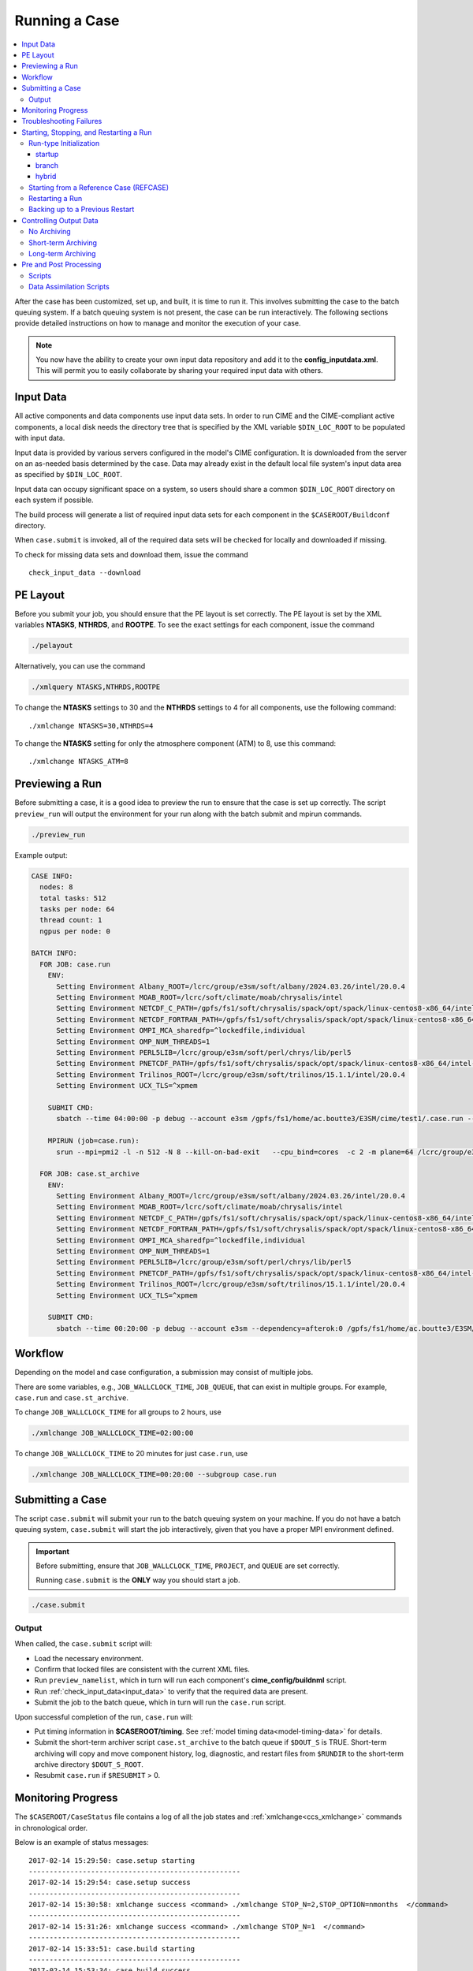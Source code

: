 .. _ccs_running_a_case:

Running a Case
==============

.. contents::
   :local:

After the case has been customized, set up, and built, it is time to run it. This involves submitting the case to the batch queuing system. If a batch queuing system is not present, the case can be run interactively. The following sections provide detailed instructions on how to manage and monitor the execution of your case.

.. note:: 

    You now have the ability to create your own input data repository and add it to the **config_inputdata.xml**. This will permit you to easily collaborate by sharing your required input data with others.

Input Data
----------
All active components and data components use input data sets. In order to run CIME and the CIME-compliant active components, a local disk needs the directory tree that is specified by the XML variable ``$DIN_LOC_ROOT`` to be populated with input data.

Input data is provided by various servers configured in the model's CIME configuration. It is downloaded from the server on an as-needed basis determined by the case. Data may already exist in the default local file system's input data area as specified by ``$DIN_LOC_ROOT``.

Input data can occupy significant space on a system, so users should share a common ``$DIN_LOC_ROOT`` directory on each system if possible.

The build process will generate a list of required input data sets for each component in the ``$CASEROOT/Buildconf`` directory.

When ``case.submit`` is invoked, all of the required data sets will be checked for locally and downloaded if missing.

To check for missing data sets and download them, issue the command

::

    check_input_data --download

PE Layout
---------
Before you submit your job, you should ensure that the PE layout is set correctly. The PE layout is set by the XML variables **NTASKS**, **NTHRDS**, and **ROOTPE**. To see the exact settings for each component, issue the command

.. code-block:: bash

  ./pelayout

Alternatively, you can use the command

.. code-block:: bash

  ./xmlquery NTASKS,NTHRDS,ROOTPE

To change the **NTASKS** settings to 30 and the **NTHRDS** settings to 4 for all components, use the following command:

::

  ./xmlchange NTASKS=30,NTHRDS=4

To change the **NTASKS** setting for only the atmosphere component (ATM) to 8, use this command:

::

  ./xmlchange NTASKS_ATM=8

Previewing a Run
----------------
Before submitting a case, it is a good idea to preview the run to ensure that the case is set up correctly. The script ``preview_run`` will output the environment for your run along with the batch submit and mpirun commands.

.. code-block:: bash

  ./preview_run

Example output:

.. code-block:: bash

  CASE INFO:
    nodes: 8
    total tasks: 512
    tasks per node: 64
    thread count: 1
    ngpus per node: 0

  BATCH INFO:
    FOR JOB: case.run
      ENV:
        Setting Environment Albany_ROOT=/lcrc/group/e3sm/soft/albany/2024.03.26/intel/20.0.4
        Setting Environment MOAB_ROOT=/lcrc/soft/climate/moab/chrysalis/intel
        Setting Environment NETCDF_C_PATH=/gpfs/fs1/soft/chrysalis/spack/opt/spack/linux-centos8-x86_64/intel-20.0.4/netcdf-c-4.7.4-4qjdadt
        Setting Environment NETCDF_FORTRAN_PATH=/gpfs/fs1/soft/chrysalis/spack/opt/spack/linux-centos8-x86_64/intel-20.0.4/netcdf-fortran-4.5.3-qozrykr
        Setting Environment OMPI_MCA_sharedfp=^lockedfile,individual
        Setting Environment OMP_NUM_THREADS=1
        Setting Environment PERL5LIB=/lcrc/group/e3sm/soft/perl/chrys/lib/perl5
        Setting Environment PNETCDF_PATH=/gpfs/fs1/soft/chrysalis/spack/opt/spack/linux-centos8-x86_64/intel-20.0.4/parallel-netcdf-1.11.0-icrpxty
        Setting Environment Trilinos_ROOT=/lcrc/group/e3sm/soft/trilinos/15.1.1/intel/20.0.4
        Setting Environment UCX_TLS=^xpmem

      SUBMIT CMD:
        sbatch --time 04:00:00 -p debug --account e3sm /gpfs/fs1/home/ac.boutte3/E3SM/cime/test1/.case.run --resubmit

      MPIRUN (job=case.run):
        srun --mpi=pmi2 -l -n 512 -N 8 --kill-on-bad-exit   --cpu_bind=cores  -c 2 -m plane=64 /lcrc/group/e3sm/ac.boutte3/scratch/chrys/test1/bld/e3sm.exe   >> e3sm.log.$LID 2>&1

    FOR JOB: case.st_archive
      ENV:
        Setting Environment Albany_ROOT=/lcrc/group/e3sm/soft/albany/2024.03.26/intel/20.0.4
        Setting Environment MOAB_ROOT=/lcrc/soft/climate/moab/chrysalis/intel
        Setting Environment NETCDF_C_PATH=/gpfs/fs1/soft/chrysalis/spack/opt/spack/linux-centos8-x86_64/intel-20.0.4/netcdf-c-4.7.4-4qjdadt
        Setting Environment NETCDF_FORTRAN_PATH=/gpfs/fs1/soft/chrysalis/spack/opt/spack/linux-centos8-x86_64/intel-20.0.4/netcdf-fortran-4.5.3-qozrykr
        Setting Environment OMPI_MCA_sharedfp=^lockedfile,individual
        Setting Environment OMP_NUM_THREADS=1
        Setting Environment PERL5LIB=/lcrc/group/e3sm/soft/perl/chrys/lib/perl5
        Setting Environment PNETCDF_PATH=/gpfs/fs1/soft/chrysalis/spack/opt/spack/linux-centos8-x86_64/intel-20.0.4/parallel-netcdf-1.11.0-icrpxty
        Setting Environment Trilinos_ROOT=/lcrc/group/e3sm/soft/trilinos/15.1.1/intel/20.0.4
        Setting Environment UCX_TLS=^xpmem

      SUBMIT CMD:
        sbatch --time 00:20:00 -p debug --account e3sm --dependency=afterok:0 /gpfs/fs1/home/ac.boutte3/E3SM/cime/test1/case.st_archive --resubmit

Workflow
--------
Depending on the model and case configuration, a submission may consist of multiple jobs.

There are some variables, e.g., ``JOB_WALLCLOCK_TIME``, ``JOB_QUEUE``, that can exist in multiple groups. For example, ``case.run`` and ``case.st_archive``.

To change ``JOB_WALLCLOCK_TIME`` for all groups to 2 hours, use

.. code-block:: bash

  ./xmlchange JOB_WALLCLOCK_TIME=02:00:00

To change ``JOB_WALLCLOCK_TIME`` to 20 minutes for just ``case.run``, use

.. code-block:: bash

  ./xmlchange JOB_WALLCLOCK_TIME=00:20:00 --subgroup case.run

Submitting a Case
-----------------
The script ``case.submit`` will submit your run to the batch queuing system on your machine. If you do not have a batch queuing system, ``case.submit`` will start the job interactively, given that you have a proper MPI environment defined.

.. important::

    Before submitting, ensure that ``JOB_WALLCLOCK_TIME``, ``PROJECT``, and ``QUEUE`` are set correctly.

    Running ``case.submit`` is the **ONLY** way you should start a job.

.. code-block:: bash

  ./case.submit

Output
``````
When called, the ``case.submit`` script will:

* Load the necessary environment.
* Confirm that locked files are consistent with the current XML files.
* Run ``preview_namelist``, which in turn will run each component's **cime_config/buildnml** script.
* Run :ref:`check_input_data<input_data>` to verify that the required data are present.
* Submit the job to the batch queue, which in turn will run the ``case.run`` script.

Upon successful completion of the run, ``case.run`` will:

* Put timing information in **$CASEROOT/timing**.
  See :ref:`model timing data<model-timing-data>` for details.
* Submit the short-term archiver script ``case.st_archive`` to the batch queue if ``$DOUT_S`` is TRUE. Short-term archiving will copy and move component history, log, diagnostic, and restart files from ``$RUNDIR`` to the short-term archive directory ``$DOUT_S_ROOT``.
* Resubmit ``case.run`` if ``$RESUBMIT`` > 0.

Monitoring Progress
-------------------
The ``$CASEROOT/CaseStatus`` file contains a log of all the job states and :ref:`xmlchange<ccs_xmlchange>` commands in chronological order.

Below is an example of status messages:

::

  2017-02-14 15:29:50: case.setup starting
  ---------------------------------------------------
  2017-02-14 15:29:54: case.setup success
  ---------------------------------------------------
  2017-02-14 15:30:58: xmlchange success <command> ./xmlchange STOP_N=2,STOP_OPTION=nmonths  </command>
  ---------------------------------------------------
  2017-02-14 15:31:26: xmlchange success <command> ./xmlchange STOP_N=1  </command>
  ---------------------------------------------------
  2017-02-14 15:33:51: case.build starting
  ---------------------------------------------------
  2017-02-14 15:53:34: case.build success
  ---------------------------------------------------
  2017-02-14 16:02:35: case.run starting
  ---------------------------------------------------
  2017-02-14 16:20:31: case.run success
  ---------------------------------------------------
  2017-02-14 16:20:45: st_archive starting
  ---------------------------------------------------
  2017-02-14 16:20:58: st_archive success
  ---------------------------------------------------

Troubleshooting Failures
------------------------
There are several places to look for information if a job fails.
Start with the **STDOUT** and **STDERR** file(s) in **$CASEROOT**.
If you don't find an obvious error message there, the
**$RUNDIR/$model.log.$datestamp** files will probably give you a
hint.

First, check **cpl.log.$datestamp**, which will often tell you
*when* the model failed. Then check the rest of the component log
files. See :ref:`troubleshooting run-time problems<troubleshooting>` for more information.

Starting, Stopping, and Restarting a Run
----------------------------------------
The file **env_run.xml** contains variables that may be modified at
initialization or any time during the course of a model run. Among
other features, the variables comprise coupler namelist settings for
the model stop time, restart frequency, coupler history frequency, and
a flag to determine if the run should be flagged as a continuation run.

At a minimum, you will need to set the variables ``$STOP_OPTION`` and
``$STOP_N``. Other driver namelist settings then will have consistent and
reasonable default values. The default settings guarantee that
restart files are produced at the end of the model run.

By default, the stop time settings are:

::

  STOP_OPTION = ndays
  STOP_N = 5
  STOP_DATE = -999

The default settings are appropriate only for initial testing. Before
starting a longer run, update the stop times based on the case
throughput and batch queue limits. For example, if the model runs 5
model years/day, set ``RESUBMIT=30, STOP_OPTION= nyears, and STOP_N=
5``. The model will then run in five-year increments and stop after
30 submissions.

Run-type Initialization
```````````````````````

The case initialization type is set using the ``$RUN_TYPE`` variable in
**env_run.xml**. A CIME run can be initialized in one of three ways:

startup
:::::::

In a startup run (the default), all components are initialized using
baseline states. These states are set independently by each component
and can include the use of restart files, initial files, external
observed data files, or internal initialization (that is, a "cold start").
In a startup run, the coupler sends the start date to the components
at initialization. In addition, the coupler does not need an input data file.
In a startup initialization, the ocean model does not start until the second
ocean coupling step.

branch
::::::

In a branch run, all components are initialized using a consistent
set of restart files from a previous run (determined by the
``$RUN_REFCASE`` and ``$RUN_REFDATE`` variables in **env_run.xml**).
The case name generally is changed for a branch run, but it
does not have to be. In a branch run, the ``$RUN_STARTDATE`` setting is
ignored because the model components obtain the start date from
their restart data sets. Therefore, the start date cannot be changed
for a branch run. This is the same mechanism that is used for
performing a restart run (where ``$CONTINUE_RUN`` is set to TRUE in
the **env_run.xml** file). Branch runs typically are used when
sensitivity or parameter studies are required, or when settings for
history file output streams need to be modified while still
maintaining bit-for-bit reproducibility. Under this scenario, the
new case is able to produce an exact bit-for-bit restart in the same
manner as a continuation run if no source code or component namelist
inputs are modified. All models use restart files to perform this
type of run. ``$RUN_REFCASE`` and ``$RUN_REFDATE`` are required for
branch runs. To set up a branch run, locate the restart tar file or
restart directory for ``$RUN_REFCASE`` and ``$RUN_REFDATE`` from a
previous run, then place those files in the ``$RUNDIR`` directory.
See :ref:`Starting from a reference case<starting_from_a_refcase>`.

hybrid
::::::

A hybrid run is initialized like a startup but it uses
initialization data sets from a previous case. It is similar
to a branch run with relaxed restart constraints.
A hybrid run allows users to bring together
combinations of initial/restart files from a previous case
(specified by ``$RUN_REFCASE``) at a given model output date
(specified by ``$RUN_REFDATE``). Unlike a branch run, the starting
date of a hybrid run (specified by ``$RUN_STARTDATE``) can be
modified relative to the reference case. In a hybrid run, the model
does not continue in a bit-for-bit fashion with respect to the
reference case. The resulting climate, however, should be
continuous provided that no model source code or namelists are
changed in the hybrid run. In a hybrid initialization, the ocean
model does not start until the second ocean coupling step, and the
coupler does a "cold start" without a restart file.

The variable ``$RUN_TYPE`` determines the initialization type. This
setting is only important for the initial production run when
the ``$CONTINUE_RUN`` variable is set to FALSE. After the initial
run, the ``$CONTINUE_RUN`` variable is set to TRUE, and the model
restarts exactly using input files in a case, date, and bit-for-bit
continuous fashion.

The variable ``$RUN_STARTDATE`` is the start date (in yyyy-mm-dd format)
for either a startup run or a hybrid run. If the run is targeted to be
a hybrid or branch run, you must specify values for ``$RUN_REFCASE`` and
``$RUN_REFDATE``.

Starting from a Reference Case (REFCASE)
````````````````````````````````````````
There are several XML variables that control how either a branch or a hybrid case can start up from another case.
The initial/restart files needed to start up a run from another case are required to be in ``$RUNDIR``.
The XML variable ``$GET_REFCASE`` is a flag that if set will automatically pre-stage the refcase restart data.

- If ``$GET_REFCASE`` is ``TRUE``, then the values set by ``$RUN_REFDIR``, ``$RUN_REFCASE``, ``$RUN_REFDATE``, and  ``$RUN_TOD`` are
  used to pre-stage the data by symbolic links to the appropriate path.

  The location of the necessary data to start up from another case is controlled by the XML variable ``$RUN_REFDIR``.

  - If ``$RUN_REFDIR`` is an absolute pathname, then it is expected that initial/restart files needed to start up a model run are in ``$RUN_REFDIR``.

  - If ``$RUN_REFDIR`` is a relative pathname, then it is expected that initial/restart files needed to start up a model run are in a path relative to ``$DIN_LOC_ROOT`` with the absolute pathname  ``$DIN_LOC_ROOT/$RUN_REFDIR/$RUN_REFCASE/$RUN_REFDATE``.

  - If ``$RUN_REFDIR`` is a relative pathname AND is not available in ``$DIN_LOC_ROOT``, then CIME will attempt to download the data from the input data repositories.

- If ``$GET_REFCASE`` is ``FALSE``, then the data is assumed to already exist in ``$RUNDIR``.

Restarting a Run
`````````````````
Active components (and some data components) write restart files
at intervals that are dictated by the driver via the setting of the
``$REST_OPTION`` and ``$REST_N`` variables in **env_run.xml**. Restart
files allow the model to stop and then start again with bit-for-bit
exact capability; the model output is exactly the same as if the model
had not stopped. The driver coordinates the writing of restart
files as well as the time evolution of the model.

Runs that are initialized as branch or hybrid runs require
restart/initial files from previous model runs (as specified by the
variables ``$RUN_REFCASE`` and ``$RUN_REFDATE``). Pre-stage these files
to the case ``$RUNDIR`` (normally ``$EXEROOT/../run``) before the model
run starts. Normally this is done by copying the contents of the
relevant **$RUN_REFCASE/rest/$RUN_REFDATE.00000** directory.

Whenever a component writes a restart file, it also writes a restart
pointer file in the format **rpointer.$component**. Upon a restart, each
component reads the pointer file to determine which file to read in
order to continue the run. These are examples of pointer files created
for a component set using full active model components.

::

  - rpointer.atm
  - rpointer.drv
  - rpointer.ice
  - rpointer.lnd
  - rpointer.rof
  - rpointer.cism
  - rpointer.ocn.ovf
  - rpointer.ocn.restart


If short-term archiving is turned on, the model archives the
component restart data sets and pointer files into
**$DOUT_S_ROOT/rest/yyyy-mm-dd-sssss**, where yyyy-mm-dd-sssss is the
model date at the time of the restart. (See below for more details.)

Backing up to a Previous Restart
````````````````````````````````
If a run encounters problems and crashes, you will normally have to
back up to a previous restart. If short-term archiving is enabled,
find the latest **$DOUT_S_ROOT/rest/yyyy-mm-dd-ssss/** directory
and copy its contents into your run directory (``$RUNDIR``).

Make sure that the new restart pointer files overwrite older files in
in ``$RUNDIR`` or the job may not restart in the correct place. You can
then continue the run using the new restarts.

Occasionally, when a run has problems restarting, it is because the
pointer and restart files are out of sync. The pointer files
are text files that can be edited to match the correct dates
of the restart and history files. All of the restart files should
have the same date.

Controlling Output Data
-----------------------
During a model run, each model component produces its own output
data sets in ``$RUNDIR`` consisting of history, initial, restart, diagnostics, output
log and rpointer files. Component history files and restart files are
in netCDF format. Restart files are used to either restart the same
model or to serve as initial conditions for other model cases. The
rpointer files are ascii text files that list the component history and
restart files that are required for restart.

Archiving (referred to as short-term archiving here) is the phase of a model run when output data are
moved from ``$RUNDIR`` to a local disk area (short-term archiving).
It has no impact on the production run except to clean up disk space
in the ``$RUNDIR`` which can help manage user disk quotas.

Several variables in **env_run.xml** control the behavior of
short-term archiving. This is an example of how to control the
data output flow with two variable settings:

::

  DOUT_S = TRUE
  DOUT_S_ROOT = /$SCRATCH/$user/$CASE/archive


The first setting above is the default, so short-term archiving is enabled. The second sets where to move files at the end of a successful run.

Also:

- All output data is initially written to ``$RUNDIR``.

- Unless you explicitly turn off short-term archiving, files are
  moved to ``$DOUT_S_ROOT`` at the end of a successful model run.

- Users generally should turn off short-term archiving when developing new code.

Standard output generated from each component is saved in ``$RUNDIR``
in a  *log file*. Each time the model is run, a single coordinated datestamp
is incorporated into the filename of each output log file.
The run script generates the datestamp in the form YYMMDD-hhmmss, indicating
the year, month, day, hour, minute and second that the run began
(ocn.log.040526-082714, for example).

By default, each component also periodically writes history files
(usually monthly) in netCDF format and also writes netCDF or binary
restart files in the ``$RUNDIR`` directory. The history and log files
are controlled independently by each component. History output control
(for example, output fields and frequency) is set in each component's namelists.

The raw history data does not lend itself well to easy time-series
analysis. For example, CAM writes one or more large netCDF history
file(s) at each requested output period. While this behavior is
optimal for model execution, it makes it difficult to analyze time
series of individual variables without having to access the entire
data volume. Thus, the raw data from major model integrations usually
is post-processed into more user-friendly configurations, such as
single files containing long time-series of each output fields, and
made available to the community.

The output data flow from a successful run depends on whether or not
short-term archiving is enabled, as it is by default.

No Archiving
````````````
If no short-term archiving is performed, model output data remains
remain in the run directory as specified by ``$RUNDIR``.

Short-term Archiving
````````````````````
If short-term archiving is enabled, component output files are moved
to the short-term archiving area on local disk, as specified by
``$DOUT_S_ROOT``. The directory normally is **$EXEROOT/../../archive/$CASE.**
and has the following directory structure: ::

   rest/yyyy-mm-dd-sssss/
   logs/
   atm/hist/
   cpl/hist
   glc/hist
   ice/hist
   lnd/hist
   ocn/hist
   rof/hist
   wav/hist
   ....

The **logs/** subdirectory contains component log files that were
created during the run. Log files are also copied to the short-term
archiving directory and therefore are available for long-term archiving.

The **rest/** subdirectory contains a subset of directories that each contains
a *consistent* set of restart files, initial files and rpointer
files. Each subdirectory has a unique name corresponding to the model
year, month, day and seconds into the day when the files were created.
The contents of any restart directory can be used to create a branch run
or a hybrid run or to back up to a previous restart date.

Long-term Archiving
```````````````````
Users may choose to follow their institution's preferred method for long-term
archiving of model output. Previous releases of CESM provided an external
long-term archiver tool that supported mass tape storage and HPSS systems.
However, with the industry migration away from tape archives, it is no longer
feasible for CIME to support all the possible archival schemes available.

Pre and Post Processing
-----------------------
CIME provides a capability to run a task on the compute nodes either
before or after the model run.  CIME also provides a data assimilation
capability which will cycle the model and then a user defined task for
a user determined number of cycles.

Scripts
```````
Variables ``PRERUN_SCRIPT`` and ``POSTRUN_SCRIPT`` can each be used to name
a script which should be executed immediately prior starting or
following completion of the CESM executable within the batch
environment.  The script is expected to be found in the case directory
and will receive one argument which is the full path to that
directory.  If the script is written in python and contains a
subroutine with the same name as the script, it will be called as a
subroutine rather than as an external shell script.

CIME provides the ability to execute user-defined scripts during
the execution of ``case.run``. These user-defined scripts can be
invoked either before and/or after the model is run. The xml variables that controls this capability are:

* ``PRERUN_SCRIPT``: points to an external script to be run before model execution.

* ``POSTRUN_SCRIPT``: points to an external script to be run after successful model completion.

.. note::
  
  When these scripts are called, the full processor allocation for the job will be used - even if only 1 processor actually is invoked for the external script.

Data Assimilation Scripts
`````````````````````````
Variables ``DATA_ASSIMILATION``, ``DATA_ASSIMILATION_SCRIPT``, and
``DATA_ASSIMILATION_CYCLES`` may also be used to externally control
model evolution.  If ``DATA_ASSIMILATION`` is true after the model
completes the ``DATA_ASSIMILATION_SCRIPT`` will be run and then the
model will be started again ``DATA_ASSIMILATION_CYCLES`` times.  The
script is expected to be found in the case directory and will receive
two arguments, the full path to that directory and the cycle number.
If the script is written in python and contains a subroutine with the
same name as the script, it will be called as a subroutine rather than
as an external shell script.

A simple example pre run script.

::

   #!/usr/bin/env python3
   import sys
   from CIME.case import Case

   def myprerun(caseroot):
       with Case(caseroot) as case:
            print ("rundir is ",case.get_value("RUNDIR"))

    if __name__ == "__main__":
      caseroot = sys.argv[1]
      myprerun(caseroot)

CIME provides the ability to hook in a data assimilation utility via a set of xml variables:

.. list-table:: Data Assimilation Variables
  :widths: 20 80
  :header-rows: 1

  * - Variable
    - Description
  * - DATA_ASSIMILATION_SCRIPT
    - Points to an external script to be run **after** model completion.
  * - DATA_ASSIMILATION_CYCLES
    - Integer that controls the number of data assimilation cycles. The run script will loop over these number of data assimilation cycles and for each cycle will run the model and subsequently run the data assimilation script.
  * - DATA_ASSIMILATION
    - If set to TRUE for a given component, then a resume signal will be sent to that component at initialization. If set, the component will execute special post data assimilation logic on initialization. See the component documentation for details. This flag is a bit subtle in that it is a per-component flag, not a model wide flag.

The following will show which components have data assimilation enabled.

.. code-block:: bash

  ./xmlquery DATA_ASSIMILATION

The output may look like this

.. code-block:: bash
  
  DATA_ASSIMILATION: ['CPL:FALSE', 'ATM:FALSE', 'LND:FALSE', 'ICE:FALSE', 'OCN:FALSE', 'ROF:FALSE', 'GLC:FALSE', 'WAV:FALSE', 'IAC:FALSE']

This can be set for a single component.

.. code-block:: bash

  ./xmlchange DATA_ASSIMILATION_LND=TRUE